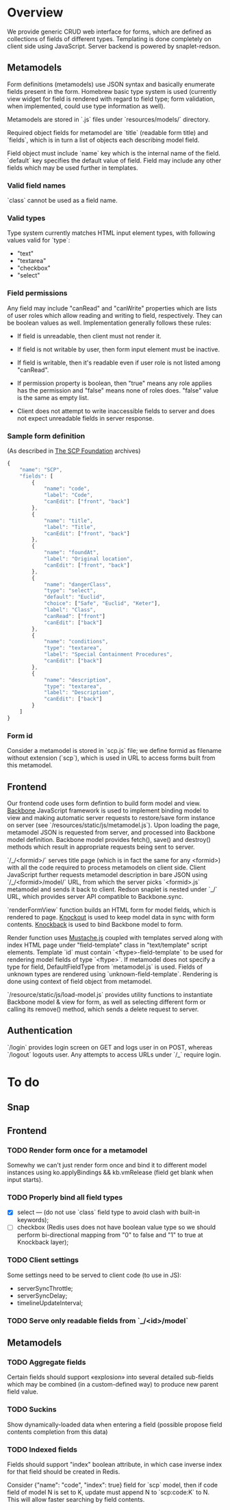 #+SEQ_TODO: MAYBE SOMEDAY BLOCKED TODO WAITING | DONE

* Overview
  We provide generic CRUD web interface for forms, which are defined
  as collections of fields of different types. Templating is done
  completely on client side using JavaScript. Server backend is
  powered by snaplet-redson.

** Metamodels

   Form definitions (metamodels) use JSON syntax and basically
   enumerate fields present in the form. Homebrew basic type system is
   used (currently view widget for field is rendered with regard to
   field type; form validation, when implemented, could use type
   information as well).

   Metamodels are stored in `.js` files under `resources/models/`
   directory.

   Required object fields for metamodel are `title` (readable form
   title) and `fields`, which is in turn a list of objects each
   describing model field. 

   Field object must include `name` key which is the internal name of
   the field. `default` key specifies the default value of field.
   Field may include any other fields which may be used further in
   templates.
   
*** Valid field names
    
    `class` cannot be used as a field name.

*** Valid types
    
    Type system currently matches HTML input element types, with
    following values valid for `type`:

    - "text"
    - "textarea"
    - "checkbox"
    - "select"
    
*** Field permissions
    Any field may include "canRead" and "canWrite" properties which
    are lists of user roles which allow reading and writing to field,
    respectively. They can be boolean values as well. Implementation
    generally follows these rules:

    - If field is unreadable, then client must not render it. 
    
    - If field is not writable by user, then form input element must
      be inactive.

    - If field is writable, then it's readable even if user role is
      not listed among "canRead".

    - If permission property is boolean, then "true" means any role
      applies has the permission and "false" means none of roles does.
      "false" value is the same as empty list.

    - Client does not attempt to write inaccessible fields to server
      and does not expect unreadable fields in server response.
*** Sample form definition
    (As described in [[http://scp-wiki.wikidot.com/][The SCP Foundation]] archives)
    
    #+BEGIN_SRC javascript
      {
          "name": "SCP",
          "fields": [
              {
                  "name": "code",
                  "label": "Code",
                  "canEdit": ["front", "back"]
              },
              {
                  "name": "title",
                  "label": "Title",
                  "canEdit": ["front", "back"]
              },
              {
                  "name": "foundAt",
                  "label": "Original location",
                  "canEdit": ["front", "back"]
              },
              {
                  "name": "dangerClass",
                  "type": "select",
                  "default": "Euclid",
                  "choice": ["Safe", "Euclid", "Keter"],
                  "label": "Class",
                  "canRead": ["front"]
                  "canEdit": ["back"]
              },
              {
                  "name": "conditions",
                  "type": "textarea",
                  "label": "Special Containment Procedures",
                  "canEdit": ["back"]
              },
              {
                  "name": "description",
                  "type": "textarea",
                  "label": "Description",
                  "canEdit": ["back"]
              }
          ]
      }
      
    #+END_SRC
*** Form id
    Consider a metamodel is stored in `scp.js` file; we define
    formid as filename without extension (`scp`), which is used in URL
    to access forms built from this metamodel.

** Frontend
   
   Our frontend code uses form defintion to build form model and view.
   [[http://documentcloud.github.com/backbone/][Backbone]] JavaScript framework is used to implement binding model to
   view and making automatic server requests to restore/save form
   instance on server (see `/resources/static/js/metamodel.js`). Upon
   loading the page, metamodel JSON is requested from server, and
   processed into Backbone model definition. Backbone model provides
   fetch(), save() and destroy() methods which result in appropriate
   requests being sent to server.

   `/_/<formid>/` serves title page (which is in fact the same for any
   <formid>) with all the code required to process metamodels on
   client side. Client JavaScript further requests metamodel
   description in bare JSON using `/_/<formid>/model/` URL, from which
   the server picks `<formid>.js` metamodel and sends it back to
   client. Redson snaplet is nested under `_/` URL, which provides
   server API compatible to Backbone.sync.

   `renderFormView` function builds an HTML form for model fields,
   which is rendered to page. [[http://knockoutjs.com][Knockout]] is used to keep model data in
   sync with form contents. [[https://github.com/kmalakoff/knockback][Knockback]] is used to bind Backbone model
   to form.

   Render function uses [[https://github.com/janl/mustache.js][Mustache.js]] coupled with templates served
   along with index HTML page under "field-template" class in
   "text/template" script elements. Template `id` must contain
   `<ftype>-field-template` to be used for rendering model fields of
   type `<ftype>`. If metamodel does not specify a type for field,
   DefaultFieldType from `metamodel.js` is used. Fields of unknown
   types are rendered using `unknown-field-template`. Rendering is
   done using context of field object from metamodel.

   `/resource/static/js/load-model.js` provides utility functions to
   instantiate Backbone model & view for form, as well as selecting
   different form or calling its remove() method, which sends a delete
   request to server.

** Authentication

   `/login` provides login screen on GET and logs user in on POST,
   whereas `/logout` logouts user. Any attempts to access URLs under
   `/_` require login.

* To do

** Snap
** Frontend
*** TODO Render form once for a metamodel
    Somewhy we can't just render form once and bind it to different
    model instances using ko.applyBindings && kb.vmRelease (field get
    blank when input starts).
*** TODO Properly bind all field types
    - [X] select — (do not use `class` field type to avoid clash with
      built-in keywords);
    - [ ] checkbox (Redis uses does not have boolean value type so we
      should perform bi-directional mapping from "0" to false and "1"
      to true at Knockback layer);
*** TODO Client settings
    Some settings need to be served to client code (to use in JS):
   
    - serverSyncThrottle;
    - serverSyncDelay;
    - timelineUpdateInterval;

*** TODO Serve only readable fields from `_/<id>/model`
** Metamodels
*** TODO Aggregate fields
    Certain fields should support «explosion» into several detailed
    sub-fields which may be combined (in a custom-defined way) to
    produce new parent field value.
*** TODO Suckins
    Show dynamically-loaded data when entering a field (possible
    propose field contents completion from this data)
*** TODO Indexed fields
    Fields should support "index" boolean attribute, in which case
    inverse index for that field should be created in Redis.

    Consider {"name": "code", "index": true} field for `scp` model,
    then if code field of model N is set to K, update must append N to
    `scp:code:K` to N. This will allow faster searching by field
    contents.

